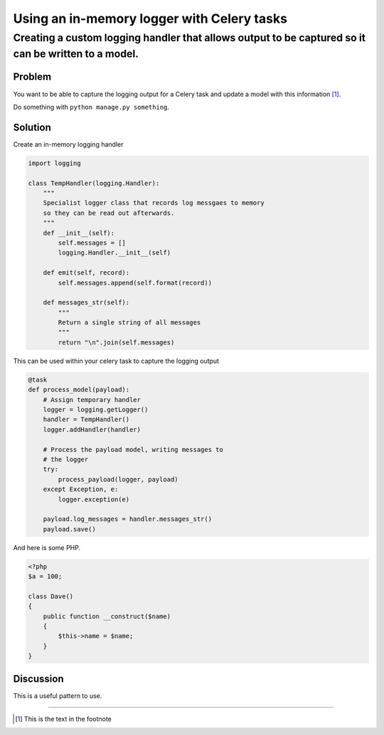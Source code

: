 ===========================================
Using an in-memory logger with Celery tasks
===========================================

----------------------------------------------------------------------------------------------------
Creating a custom logging handler that allows output to be captured so it can be written to a model.
----------------------------------------------------------------------------------------------------

Problem
=======
You want to be able to capture the logging output for a Celery task
and update a model with this information [1]_.

Do something with ``python manage.py something``.

Solution
========
Create an in-memory logging handler

.. sourcecode:: python

    import logging

    class TempHandler(logging.Handler):
        """
        Specialist logger class that records log messgaes to memory
        so they can be read out afterwards.
        """
        def __init__(self):
            self.messages = []
            logging.Handler.__init__(self)
        
        def emit(self, record):
            self.messages.append(self.format(record))
            
        def messages_str(self):
            """
            Return a single string of all messages
            """
            return "\n".join(self.messages)

This can be used within your celery task to capture the logging output

.. sourcecode:: python

    @task
    def process_model(payload):
        # Assign temporary handler
        logger = logging.getLogger()
        handler = TempHandler()
        logger.addHandler(handler)

        # Process the payload model, writing messages to 
        # the logger
        try:
            process_payload(logger, payload)
        except Exception, e:
            logger.exception(e)

        payload.log_messages = handler.messages_str()
        payload.save()

And here is some PHP.

.. sourcecode:: php

    <?php
    $a = 100;

    class Dave()
    {
        public function __construct($name)
        {
            $this->name = $name;
        }
    }


Discussion
==========
This is a useful pattern to use.

-----------------------

.. [1] This is the text in the footnote
